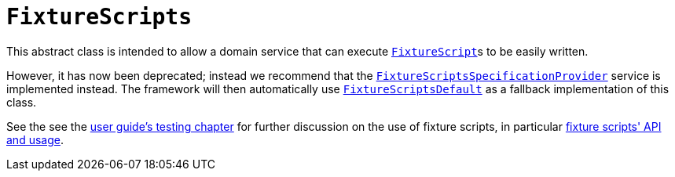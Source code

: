 [[_rg_classes_super_manpage-FixtureScripts]]
= `FixtureScripts`
:Notice: Licensed to the Apache Software Foundation (ASF) under one or more contributor license agreements. See the NOTICE file distributed with this work for additional information regarding copyright ownership. The ASF licenses this file to you under the Apache License, Version 2.0 (the "License"); you may not use this file except in compliance with the License. You may obtain a copy of the License at. http://www.apache.org/licenses/LICENSE-2.0 . Unless required by applicable law or agreed to in writing, software distributed under the License is distributed on an "AS IS" BASIS, WITHOUT WARRANTIES OR  CONDITIONS OF ANY KIND, either express or implied. See the License for the specific language governing permissions and limitations under the License.
:_basedir: ../
:_imagesdir: images/

This abstract class is intended to allow a domain service that can execute xref:rg.adoc#_rg_classes_super_manpage-FixtureScript[`FixtureScript`]s to be easily written.

However, it has now been deprecated; instead we recommend that the xref:rgsvc.adoc#_rgsvc-spi_manpage-FixtureScriptsSpecificationProvider[`FixtureScriptsSpecificationProvider`] service is
implemented instead.  The framework will then automatically use xref:rgsvc.adoc#_rgsvc-api_manpage-FixtureScriptsDefault[`FixtureScriptsDefault`] as a fallback implementation of this class.

See the see the xref:ugtst.adoc#_ugtst_fixture-scripts[user guide's testing chapter] for further discussion on the use of fixture scripts, in particular xref:ugtst.adoc#_ugtst_fixture-scripts_api-and-usage[fixture scripts' API and usage].
